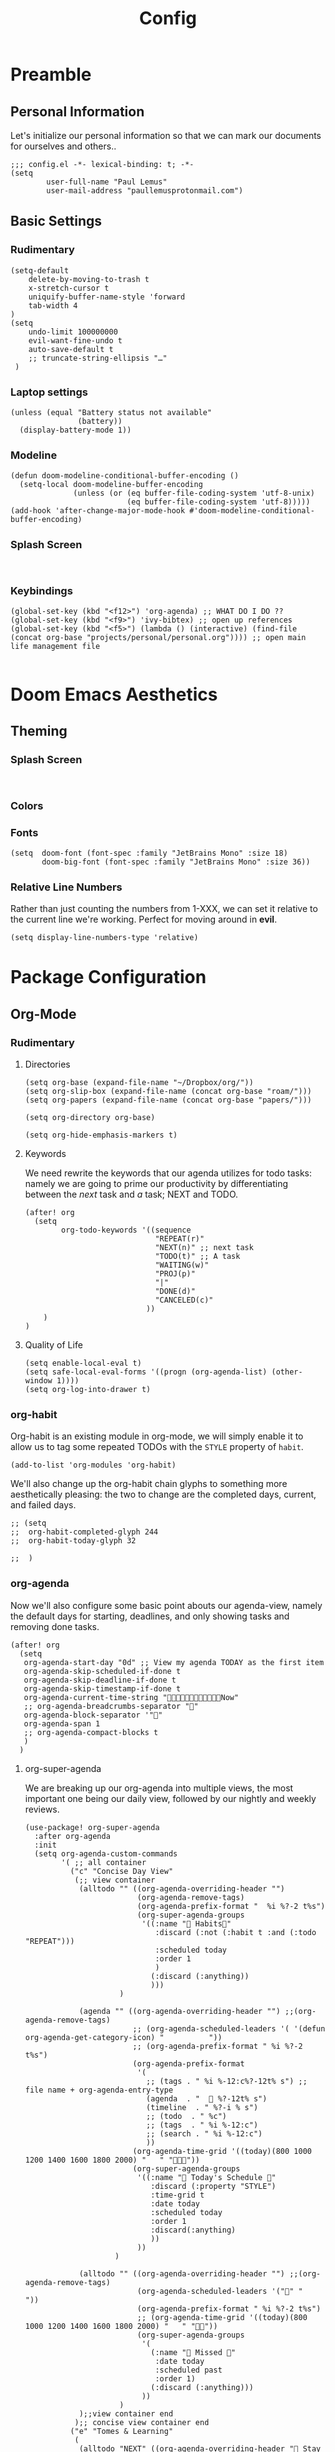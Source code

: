 #+TITLE: Config
#+DESCRIPTION: Literate Configuration for Doom Emacs
#+STARTUP: overview
* Preamble
** Personal Information
Let's initialize our personal information so that we can mark our documents for ourselves and others..
#+BEGIN_SRC elisp
;;; config.el -*- lexical-binding: t; -*-
(setq
        user-full-name "Paul Lemus"
        user-mail-address "paullemusprotonmail.com")
#+END_SRC
** Basic Settings
*** Rudimentary
#+BEGIN_SRC elisp
(setq-default
    delete-by-moving-to-trash t
    x-stretch-cursor t
    uniquify-buffer-name-style 'forward
    tab-width 4
)
(setq
    undo-limit 100000000
    evil-want-fine-undo t
    auto-save-default t
    ;; truncate-string-ellipsis "…"
 )
#+END_SRC

*** Laptop settings
#+BEGIN_SRC elisp
(unless (equal "Battery status not available"
               (battery))
  (display-battery-mode 1))
#+end_src

#+RESULTS:

*** Modeline
#+BEGIN_SRC elisp
(defun doom-modeline-conditional-buffer-encoding ()
  (setq-local doom-modeline-buffer-encoding
              (unless (or (eq buffer-file-coding-system 'utf-8-unix)
                          (eq buffer-file-coding-system 'utf-8)))))
(add-hook 'after-change-major-mode-hook #'doom-modeline-conditional-buffer-encoding)
#+END_SRC

#+RESULTS:

*** Splash Screen
#+BEGIN_SRC elisp

#+END_SRC
*** Keybindings
#+BEGIN_SRC elisp
    (global-set-key (kbd "<f12>") 'org-agenda) ;; WHAT DO I DO ??
    (global-set-key (kbd "<f9>") 'ivy-bibtex) ;; open up references
    (global-set-key (kbd "<f5>") (lambda () (interactive) (find-file (concat org-base "projects/personal/personal.org")))) ;; open main life management file

#+END_SRC
* Doom Emacs Aesthetics
** Theming
*** Splash Screen
#+BEGIN_SRC elisp

#+END_SRC
*** Colors
*** Fonts
#+BEGIN_SRC elisp
(setq  doom-font (font-spec :family "JetBrains Mono" :size 18)
       doom-big-font (font-spec :family "JetBrains Mono" :size 36))
#+END_SRC
*** Relative Line Numbers
Rather than just counting the numbers from 1-XXX, we can set it relative to the current line we're working. Perfect for moving around in *evil*.
#+BEGIN_SRC elisp
(setq display-line-numbers-type 'relative)
#+END_SRC

* Package Configuration
** Org-Mode
*** Rudimentary
**** Directories
#+BEGIN_SRC elisp
(setq org-base (expand-file-name "~/Dropbox/org/"))
(setq org-slip-box (expand-file-name (concat org-base "roam/")))
(setq org-papers (expand-file-name (concat org-base "papers/")))

(setq org-directory org-base)

(setq org-hide-emphasis-markers t)
#+END_SRC
**** Keywords
We need rewrite the keywords that our agenda utilizes for todo tasks: namely we are going to prime our productivity by differentiating between the /next/ task and /a/ task; NEXT and TODO.

#+BEGIN_SRC elisp
(after! org
  (setq
        org-todo-keywords '((sequence
                             "REPEAT(r)"
                             "NEXT(n)" ;; next task
                             "TODO(t)" ;; A task
                             "WAITING(w)"
                             "PROJ(p)"
                             "|"
                             "DONE(d)"
                             "CANCELED(c)"
                           ))
    )
)
#+END_SRC
**** Quality of Life
#+BEGIN_SRC elisp
(setq enable-local-eval t)
(setq safe-local-eval-forms '((progn (org-agenda-list) (other-window 1))))
(setq org-log-into-drawer t)
#+END_SRC
*** org-habit
Org-habit is an existing module in org-mode, we will simply enable it to allow us to tag some repeated TODOs with the =STYLE= property of =habit=.
#+BEGIN_SRC elisp
(add-to-list 'org-modules 'org-habit)
#+END_SRC

We'll also change up the org-habit chain glyphs to something more aesthetically pleasing: the two to change are the completed days, current, and failed days.
#+BEGIN_SRC elisp
;; (setq
;;  org-habit-completed-glyph 244
;;  org-habit-today-glyph 32

;;  )
#+END_SRC

*** org-agenda

Now we'll also configure some basic point abouts our agenda-view, namely the default days for starting, deadlines, and only showing tasks and removing done tasks.

#+BEGIN_SRC elisp
(after! org
  (setq
   org-agenda-start-day "0d" ;; View my agenda TODAY as the first item
   org-agenda-skip-scheduled-if-done t
   org-agenda-skip-deadline-if-done t
   org-agenda-skip-timestamp-if-done t
   org-agenda-current-time-string "Now"
   ;; org-agenda-breadcrumbs-separator ""
   org-agenda-block-separator '""
   org-agenda-span 1
   ;; org-agenda-compact-blocks t
   )
  )
#+END_SRC

**** org-super-agenda
We are breaking up our org-agenda into multiple views, the most important one being our daily view, followed by our nightly and weekly reviews.
#+BEGIN_SRC elisp
(use-package! org-super-agenda
  :after org-agenda
  :init
  (setq org-agenda-custom-commands
        '( ;; all container
          ("c" "Concise Day View"
           (;; view container
            (alltodo "" ((org-agenda-overriding-header "")
                         (org-agenda-remove-tags)
                         (org-agenda-prefix-format "  %i %?-2 t%s")
                         (org-super-agenda-groups
                          '((:name " Habits"
                             :discard (:not (:habit t :and (:todo "REPEAT")))
                             :scheduled today
                             :order 1
                             )
                            (:discard (:anything))
                            )))
                     )

            (agenda "" ((org-agenda-overriding-header "") ;;(org-agenda-remove-tags)
                        ;; (org-agenda-scheduled-leaders '( '(defun org-agenda-get-category-icon) "          "))
                        ;; (org-agenda-prefix-format " %i %?-2 t%s")
                        (org-agenda-prefix-format
                         '(
                           ;; (tags . " %i %-12:c%?-12t% s") ;; file name + org-agenda-entry-type
                           (agenda  . "   %?-12t% s")
                           (timeline  . " %?-i % s")
                           ;; (todo  . " %c")
                           ;; (tags  . " %i %-12:c")
                           ;; (search . " %i %-12:c")
                           ))
                        (org-agenda-time-grid '((today)(800 1000 1200 1400 1600 1800 2000) "   " ""))
                        (org-super-agenda-groups
                         '((:name " Today's Schedule "
                            :discard (:property "STYLE")
                            :time-grid t
                            :date today
                            :scheduled today
                            :order 1
                            :discard(:anything)
                            ))
                         ))
                    )

            (alltodo "" ((org-agenda-overriding-header "") ;;(org-agenda-remove-tags)
                         (org-agenda-scheduled-leaders '("" "          "))
                         (org-agenda-prefix-format " %i %?-2 t%s")
                         ;; (org-agenda-time-grid '((today)(800 1000 1200 1400 1600 1800 2000) "   " ""))
                         (org-super-agenda-groups
                          '(
                            (:name " Missed "
                             :date today
                             :scheduled past
                             :order 1)
                            (:discard (:anything)))
                          ))
                     )
            );;view container end
           );; concise view container end
          ("e" "Tomes & Learning"
           (
            (alltodo "NEXT" ((org-agenda-overriding-header " Stay Focused ")
                             (org-agenda-remove-tags)
                             (org-agenda-prefix-format "  %i %?-2 t%s")
                             (org-super-agenda-groups
                              '((:log t)
                                (:name " Readings "
                                 :discard(:not (:category "reading"))
                                 :todo "NEXT"
                                 :order 1)
                                (:name " Assignments"
                                 :category "assignment"
                                 :todo "NEXT"
                                 :order 2)
                                (:discard (:anything)))
                              )))


            ;; (agenda "" ((org-agenda-overriding-header "Important Dates")
            ;;             (org-super-agenda-groups
            ;;              '((:name "Exams "
            ;;                 :time-grid t
            ;;                 :order 3)
            ;;                (:discard (:anything))))
            ;;             )
            ;;         )
            ) ;; container end
           )
          ("d" "Daily Glance"
           (
            (alltodo "" ((org-agenda-overriding-header "")
                         (org-super-agenda-groups
                          '((:log t)
                            (:name " UPCOMING "
                             :todo "NEXT"
                             :date today
                             :order 1
                             :discard (:anything))
                            (:name "Project Actions "
                             :todo "PROJ"
                             :discard (:not (:todo "NEXT"))
                             )
                            (:auto-group t)
                            )

                          )))


            (agenda "" ((org-agenda-overriding-header "")
                        (org-super-agenda-groups
                         '((:name " Today's Schedule "
                            :time-grid t
                            :date today
                            :order 3)
                           (:discard (:anything))))
                        )
                    )
            ) ;; container end
           ) ;; daily glance container end
          ("w" "Weekly Overview"
           (
            (agenda "" ((org-agenda-overriding-header " Here's Your Week ")
                        (org-agenda-remove-tags)
                        (org-agenda-span 7)
                        (org-agenda-prefix-format
                         '(
                           ;; (tags . " %i %-12:c%?-12t% s") ;; file name + org-agenda-entry-type
                           (agenda  . "  %?-12t% s")
                           (timeline  . " %?-i % s")
                           ;; (todo  . " %c")
                           ;; (tags  . " %i %-12:c")
                           ;; (search . " %i %-12:c")
                           ))
                        (org-agenda-start-day "-1d")
                        (org-super-agenda-groups
                         '((:log t)
                           (:name " "
                            :scheduled future
                            :todo "TODO"
                            :order 1)
                           ;; (:name " Assignments"
                           ;;  :children t
                           ;;  :auto-parent 't
                           ;;  :order 2)
                           ;; (:discard (:anything))
                           )
                         )))


            ;; (agenda "" ((org-agenda-overriding-header "Important Dates")
            ;;             (org-super-agenda-groups
            ;;              '((:name "Exams "

            ;;                 :time-grid t
            ;;                 :order 3)
            ;;                (:discard (:anything))))
            ;;             )
            ;;         )
            ) ;; container end
           ) ;; week container end
          );; all views container end
        ;; (alltodo "" ((org-agenda-overriding-header "Daily Review")
        ;;              (org-super-agenda-groups
        ;;               '((:log t)
        ;;                 ;; (:name "To refile"
        ;;                 ;;        :file-path "captures/todo.org"))
        ;;                 (:name "Overdue"
        ;;                  :deadline past
        ;;                  :order 7)
        ;;                 (:name "Meetings"
        ;;                  :and (:tag "MEETING" :scheduled future)
        ;;                  :order 10)
        ;;                 )))
        ;;          )
        );; setq container end


  :config
  (org-super-agenda-mode)
  ) ;; use package end
#+END_SRC

**** category icons
#+BEGIN_SRC elisp
;; (after! org
;;   (setq
;;    org-agenda-category-icon-alist `(
;;                                     ;; ("web dev" "~/Dropbox/Apps/png/web-dev.png" nil nil ((:width 36) (:height 36) (:aspect center))  )
;;                                     ;; ("education" "~/Dropbox/App/png/education.png" (:width 36) (:height 36) :aspect center)
;;                                     ;; ("lifting" "~/Dropbox/App/png/lifting.png" (:width 36) (:height 36) :aspect center )
;;                                     ;; ("health" "~/Dropbox/App/png/health.png")
;;                                     ("dnd" "~/Dropbox/App/png/dnd.png" nil nil :aspect center)
;;                                     ("linux" "~/Dropbox/App/png/linux.png")
;;                                     ("emacs" "~/Dropbox/App/png/emacs.png")
;;                                     )
;;    )
(after! org (setq org-agenda-category-icon-alist '(
                                                   ;; Education Cats
                                                   ("uni" "~/Dropbox/Apps/png/school.png" nil nil :ascent center)
                                                   ("reading" "~/Dropbox/Apps/png/chemistry-1.png" nil nil :ascent center)
                                                   ("homework" "~/Dropbox/Apps/png/chemistry.png" nil nil :ascent center)
                                                   ;; Interpersonal
                                                   ("meeting" "~/Dropbox/Apps/png/contacts.png" nil nil :ascent center)
                                                   ("zoom" "~/Dropbox/Apps/png/videoconference.png" nil nil :ascent center)
                                                   ("dnd" "~/Dropbox/Apps/png/icosahedron.png" nil nil :ascent center)
                                                   ;; Finances
                                                   ("real-estate" "~/Dropbox/Apps/png/eco-house.png" nil nil :ascent center)
                                                   ("investing" "~/Dropbox/Apps/png/accruals.png" nil nil :ascent center)
                                                   ("work" "~/Dropbox/Apps/png/work.png" nil nil :ascent center)
                                                   ;; Computers
                                                   ("linux" "~/Dropbox/Apps/png/linux.png" nil nil :ascent center) ;; computer maintence
                                                   ("emacs" "~/Dropbox/Apps/png/emacs.png" nil nil :ascent center) ;; emacs maintenence
                                                   ("web dev" "~/Dropbox/Apps/png/web-design.png" nil nil :ascent center)
                                                   ;; Health
                                                   ("exercise" "~/Dropbox/Apps/png/barbell.png" nil nil :ascent center)
                                                   ("health" "~/Dropbox/Apps/png/heart-1.png" nil nil :ascent center)
                                                   ("brain" "~/Dropbox/Apps/png/brain.png" nil nil :ascent center)
                                                   ;; Planning
                                                   ("plan" "~/Dropbox/Apps/png/filter-1.png" nil nil :ascent center)
                                                   )))
#+END_SRC
*** org-ref
#+BEGIN_SRC elisp
(setq org-ref-default-bibliography (list (concat org-papers "master.bib")))
(setq org-ref-pdf-directory (concat org-papers "zotero/storage/"))
(setq org-ref-notes-directory org-papers)
(setq org-ref-bibliography-notes (concat org-papers "master.org"))
(setq org-ref-completion-library 'org-ref-ivy-cite-completion)
(setq org-ref-get-pdf-filename-function 'org-ref-get-pdf-filename-ivy-bibtex)
(setq org-ref-notes-function 'orb-edit-notes)
#+END_SRC
**** ivy-bibtex
We are utilizing Zotero for managing our library. org-ref is fantastic, however it is not great at managing tags, links, and especially sci-hub integration.
#+BEGIN_SRC elisp
(use-package! ivy-bibtex
  :after org
  :config
)
(setq
 bibtex-completion-bibliography (concat org-base "papers/master.bib")
 bibtex-completion-pdf-field "file"
 bibtex-completion-library-path (concat org-papers "zotero/storage/")
 bibtex-completion-notes-path (concat org-base "papers/")
 )
#+END_SRC
*** org-noter
#+BEGIN_SRC elisp
(use-package! org-noter
  :after (:any org pdf-view)
  :config
  (setq
   pdf-view-midnight-minor-mode t))
#+END_SRC
*** org-journal
#+BEGIN_SRC elisp
(use-package! org-journal
  :after org
  :config
        (setq
        org-journal-dir (concat org-base "journal/")
        org-journal-date-prefix "#+TITLE: "
        org-journal-time-prefix "* "
        org-journal-date-format "%a, %Y-%m-%d"
        org-journalfile-format "%Y-%m-%d.org")
)
#+END_SRC

*** org-bullets
#+begin_src elisp
#+end_src
*** org-roam
**** Directories
        #+BEGIN_SRC elisp
(use-package! org-roam
  :after org
  :init
  (setq org-roam-directory org-slip-box)
  )
        #+END_SRC
**** org-roam-bibtex
Connects my org-roam to actual documents for networking.
#+BEGIN_SRC elisp
(use-package! org-roam-bibtex
  :after org-roam
  :load-path "~/Dropbox/org/papers/master.bib" ;Modify with your own path
  :hook (org-roam-mode . org-roam-bibtex-mode)
  :bind (:map org-mode-map
         (("C-c n a" . orb-note-actions))))
(setq orb-templates
      '(("r" "ref" plain (function org-roam-capture--get-point) ""
         :file-name "${citekey}"
         :head "#+TITLE: ${citekey}: ${title}\n#+ROAM_KEY: ${ref}\n" ; <--
         :unnarrowed t)))
(setq orb-preformat-keywords   '(("citekey" . "=key=") "title" "url" "file" "author-or-editor" "keywords"))

(setq orb-templates
      '(("n" "ref+noter" plain (function org-roam-capture--get-point)
         ""
         :file-name "${slug}"
         :head "#+TITLE: ${citekey}: ${title}\n#+ROAM_KEY: ${ref}\n#+ROAM_TAGS:

- tags ::
- keywords :: ${keywords}
\* ${title}
:PROPERTIES:
:Custom_ID: ${citekey}
:URL: ${url}
:AUTHOR: ${author-or-editor}
:NOTER_DOCUMENT: %(orb-process-file-field \"${citekey}\")
:NOTER_PAGE:
:END:")))
#+END_SRC
**** org-roam-server
#+BEGIN_SRC elisp
(use-package! org-roam-server
  :after org-roam
  :config
  (setq org-roam-server-host "127.0.0.1"
        org-roam-server-port 8080
        org-roam-server-authenticate nil
        org-roam-server-export-inline-images t
        org-roam-server-serve-files nil
        org-roam-server-served-file-extensions '("pdf" "mp4" "ogv")
        org-roam-server-network-poll t
        org-roam-server-network-arrows nil
        org-roam-server-network-label-truncate t
        org-roam-server-network-label-truncate-length 60
        org-roam-server-network-label-wrap-length 20))
#+END_SRC
